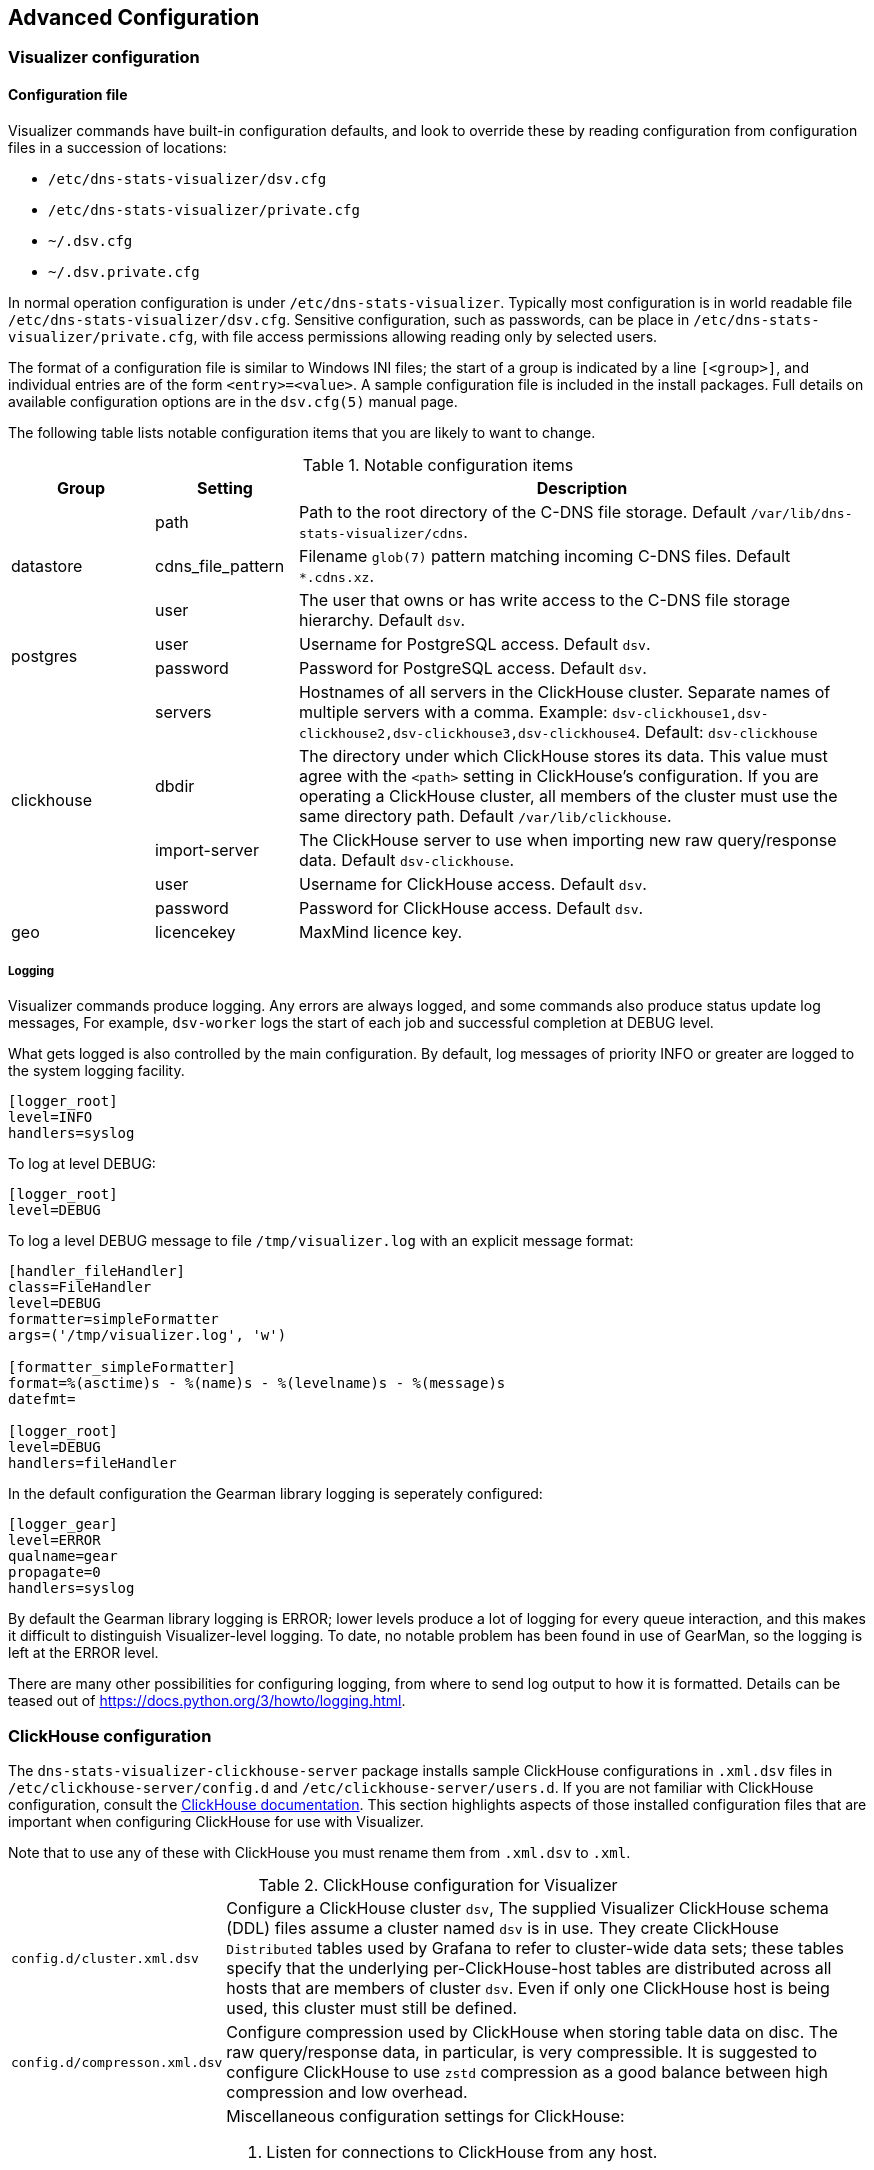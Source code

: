 == Advanced Configuration

=== Visualizer configuration

==== Configuration file

Visualizer commands have built-in configuration defaults, and look to override these by
reading configuration from configuration files in a succession of locations:

* `/etc/dns-stats-visualizer/dsv.cfg`
* `/etc/dns-stats-visualizer/private.cfg`
* `~/.dsv.cfg`
* `~/.dsv.private.cfg`

In normal operation configuration is under `/etc/dns-stats-visualizer`. Typically most
configuration is in world readable file `/etc/dns-stats-visualizer/dsv.cfg`.
Sensitive configuration, such as passwords, can be
place in `/etc/dns-stats-visualizer/private.cfg`,
with file access permissions allowing reading only by selected users.

The format of a configuration file is similar to Windows INI files; the start of a group is
indicated by a line `[<group>]`, and individual entries are of the form `<entry>=<value>`.
A sample configuration file is included in the install packages.
Full details on available configuration options are in the `dsv.cfg(5)` manual page.

The following table lists notable configuration items that you are likely to want to change.

.Notable configuration items
[%header,cols="1a,1a,4a"]
|===
| Group
| Setting
| Description

.3+| datastore
| path
| Path to the root directory of the C-DNS file storage.
Default `/var/lib/dns-stats-visualizer/cdns`.

| cdns_file_pattern
| Filename `glob(7)` pattern matching incoming C-DNS files.
Default `*.cdns.xz`.

| user
| The user that owns or has write access to the C-DNS file storage hierarchy.
Default `dsv`.

.2+| postgres
| user
| Username for PostgreSQL access.
Default `dsv`.

| password
| Password for PostgreSQL access.
Default `dsv`.

.5+| clickhouse
| servers
| Hostnames of all servers in the ClickHouse cluster. Separate names of multiple servers
with a comma. Example: `dsv-clickhouse1,dsv-clickhouse2,dsv-clickhouse3,dsv-clickhouse4`.
Default: `dsv-clickhouse`

| dbdir
| The directory under which ClickHouse stores its data. This value must agree with the
`<path>` setting in ClickHouse's configuration. If you are operating a ClickHouse cluster,
all members of the cluster must use the same directory path.
Default `/var/lib/clickhouse`.

| import-server
| The ClickHouse server to use when importing new raw query/response data.
Default `dsv-clickhouse`.

| user
| Username for ClickHouse access.
Default `dsv`.

| password
| Password for ClickHouse access.
Default `dsv`.

| geo
| licencekey
| MaxMind licence key.
|===

===== Logging

Visualizer commands produce logging. Any errors are always logged, and
some commands also produce status update log messages,
For example, `dsv-worker` logs the start of each job and successful
completion at DEBUG level.

What gets logged is also controlled by the main configuration.
By default, log messages of priority INFO or greater are logged to the
system logging facility.

----
[logger_root]
level=INFO
handlers=syslog
----

To log at level DEBUG:

----
[logger_root]
level=DEBUG
----

To log a level DEBUG message to file `/tmp/visualizer.log` with an
explicit message format:

----
[handler_fileHandler]
class=FileHandler
level=DEBUG
formatter=simpleFormatter
args=('/tmp/visualizer.log', 'w')

[formatter_simpleFormatter]
format=%(asctime)s - %(name)s - %(levelname)s - %(message)s
datefmt=

[logger_root]
level=DEBUG
handlers=fileHandler
----

In the default configuration the Gearman library logging is seperately configured:

----
[logger_gear]
level=ERROR
qualname=gear
propagate=0
handlers=syslog
----

By default the Gearman library logging is ERROR;
lower levels produce a lot of logging for every queue interaction,
and this makes it difficult to distinguish Visualizer-level logging.
To date, no notable problem has been found in use of GearMan,
so the logging is left at the ERROR level.

There are many other possibilities for configuring logging, from where to send log
output to how it is formatted. Details can be teased out of
https://docs.python.org/3/howto/logging.html.




=== ClickHouse configuration

The  `dns-stats-visualizer-clickhouse-server` package installs
sample ClickHouse configurations in `.xml.dsv` files in
`/etc/clickhouse-server/config.d` and `/etc/clickhouse-server/users.d`.
If you are not familiar with ClickHouse configuration, consult the
https://clickhouse.tech/docs/en/operations/configuration-files/[ClickHouse documentation].
This section highlights aspects of those installed configuration files that are important
when configuring ClickHouse for use with Visualizer.

Note that to use any of these with ClickHouse you must rename them from `.xml.dsv`
to `.xml`.

.ClickHouse configuration for Visualizer
[cols="1a,4a"]
|===
| `config.d/cluster.xml.dsv`
| Configure a ClickHouse cluster `dsv`, The supplied Visualizer ClickHouse schema (DDL)
files assume a cluster named `dsv` is in use. They create ClickHouse `Distributed` tables
used by Grafana to refer to cluster-wide data sets; these tables specify that the underlying
per-ClickHouse-host tables are distributed across all hosts that are members of cluster `dsv`.
Even if only one ClickHouse host is being used, this cluster must still be defined.

| `config.d/compresson.xml.dsv`
| Configure compression used by ClickHouse when storing table data on disc.
The raw query/response data, in particular, is very compressible. It is suggested to
configure ClickHouse to use `zstd` compression as a good balance between
high compression and low overhead.

| `config.d/config.xml.dsv`
| Miscellaneous configuration settings for ClickHouse:

. Listen for connections to ClickHouse from any host.
. Log to files under `/var/log/clickhouse-server/`.
. Set the server time zone to UTC. This is currently required by Visualizer.
. Read ClickHouse dictionary definitions from directory `dictionaries.d`
  under the standard ClickHouse configuration directory,

| `users.d/profiles.xml.dsv`
| Set memory limit for processing a single query, and create a profile `readonly` in which
the profile user cannot write to the ClickHouse database.

| `users.d/users.xml.dsv`
| Configure two ClickHouse users:

. `dsv`. Alllow connections to this user from anywhere, require a password (default `dsv`),
and permit writing to the database. Used by the datastore import process.
. `dsv-main`. Alllow connections to this user from anywhere, don't require a password,
and forbid writing to the database. This is a suitable user for Grafana to connect using.
|===

=== Grafana configuration

Refer to xref:Overview_and_Basic_install.adoc#_installing_grafana_hosts[Installing Grafana hosts]
for the minimum necessary Grafana configuration when installing Visualizer.

Then it is useful to you familiarise yourself with the Grafana documentation, particularly
as it relates to
https://grafana.com/docs/grafana/latest/manage-users/[user managment],
https://grafana.com/docs/grafana/latest/administration/provisioning/[provisioning],
and the
https://grafana.com/grafana/plugins/vertamedia-clickhouse-datasource[ClickHouse plugin].

NOTE: The sample datasource provisioning files supplied with Visualizer specify using POST
  HTTP transactions for sending queries to ClickHouse. This is due to limits on the length
  of queries that can be submitted when using the default GET. It is easily possible that queries,
  particularly in installations with hundreds of nodes configured, comfortably overflow
  the GET limit.

=== Optional modules

==== RSSAC reports

Visualizer includes optional modules useful for generating RSSAC reports.
Published for root zone operators, these reports are documented in
https://www.icann.org/groups/rssac/documents[ICANN document]
RSSAC002.

NOTE: Visualizer does not implement the `zone-size` metric.

In the packaged Visualizer, the installed dashboards include displays
showing the quantities described in the RSSAC specification.
The specification also describes a standard report, a directory structure
containing YAML text files containing measurements and graph images.

Optional package `dns-stats-visualizer-rssac-reports` can be installed on the
Grafana host and adds a command `dsv-rssac-rssac-reports` which can be used to
generate reports into a specified output directory.

Additionally, the standard footer
(`grafana/common/footer.html`) appended to each generated
Grafana dashboard includes a link to a directory containing these
reports. To provide reports linked from the dashboards, you will need
to install a web server serving the directory hierarchy generated by
`dsv-rssac-reports` on the `dsv-grafana` host.

A `cron` job can be configured on the Grafana host to generate RSSAC reports on a daily basis.
By default reports are generated for the day 1 week in the past.
This time delay is suggested to ensure that all data for the nodes has been
uploaded when the report is run.
`dsv-rssac-reports` uses the ClickHouse user and
password to access ClickHouse, and so if a private password is in use
will need to be run by a user with access to that. A suitable `crontab` entry
to run the job at 3am daily would be:

----
# m h  dom mon dow   command
0 3 * * * /usr/bin/dsv-rssac-reports --output-dir <output dir> --report all --server <server name>
----

===== RSSAC `load-time`

One of the items in RSSAC reporting is the load time, the time elapsed
between a zone update and the update being served by each of the
nodes in a server.

The package `dns-stats-visualizer-rssac-notify` that can be installed on the
Datastore host includes two new commands that together perform the measurements
and add the data to ClickHouse.

* `dsv-rssac-notify`. Given a zone serial ID, this sends requests to each
  node with configured service address (see <<_specifying_node_details>>)
  and records the elapsed time before it receives confirmation
  that the zone is updated to the new serial ID.
* `dsv-rssac-daemon`. One method for the central authority in a zone to indicate that
  new zone data has been uploaded is to send a NOTIFY message to all interested
  parties containing the new serial ID. `dsv-rssac-daemon` is designed to be a daemon
  run from `systemd` that listens on a configured socket for NOTIFY messages, and if
  it receives a NOTIFY with a serial ID, it runs `dsv-rssac-notify`, passing it the
  new serial ID. After installing, the daemon must be enabled and started with
  `systemctl` in the normal `systemd` manner.
+
The package includes `systemd` socket and service definitions. These listen for
  NOTIFY messages via IPv4 and IPv6 on port 53, and run `dsv-rssac-daemon` as
  user `dsv`.

==== Input mirroring

It is sometimes useful for testing purposes to take a feed of incoming C-DNS files from
an existing production datastore and duplicate them into a test datastore.
The package `dns-stats-visualizer-import-mirror` which can be installed on the Datastore host adds a daemon
`dsv-import-mirror`, to be run from `systemd` on the origin datastore.
Once running, any new file created in an `incoming` directory has a hard link
created to it in a parallel directory structure.

This parallel directory structure can then be periodically copied by a separate
target datastore. For example, the following command could be run
periodically on a target host to obtain copies of the incoming files from the
main datastore:

[source]
----
$ rsync --archive --remove-source-files <datastore host>:<mirror dir>/ <datastore base dir>
----

